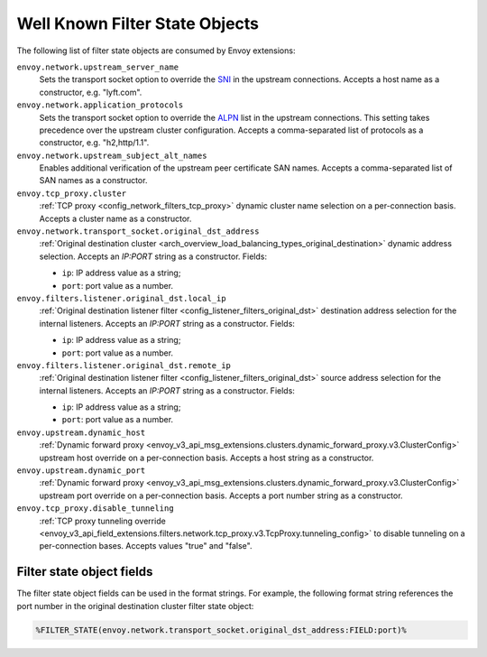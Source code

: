 .. _well_known_filter_state:

Well Known Filter State Objects
===============================

The following list of filter state objects are consumed by Envoy extensions:

``envoy.network.upstream_server_name``
  Sets the transport socket option to override the `SNI <https://en.wikipedia.org/wiki/Server_Name_Indication>`_ in
  the upstream connections. Accepts a host name as a constructor, e.g. "lyft.com".

``envoy.network.application_protocols``
  Sets the transport socket option to override the `ALPN <https://en.wikipedia.org/wiki/Application-Layer Protocol
  Negotiation>`_ list in the upstream connections. This setting takes precedence over the upstream cluster configuration.
  Accepts a comma-separated list of protocols as a constructor, e.g. "h2,http/1.1".

``envoy.network.upstream_subject_alt_names``
  Enables additional verification of the upstream peer certificate SAN names. Accepts a comma-separated list of SAN
  names as a constructor.

``envoy.tcp_proxy.cluster``
  :ref:`TCP proxy <config_network_filters_tcp_proxy>` dynamic cluster name selection on a per-connection basis. Accepts
  a cluster name as a constructor.

``envoy.network.transport_socket.original_dst_address``
  :ref:`Original destination cluster <arch_overview_load_balancing_types_original_destination>` dynamic address
  selection. Accepts an `IP:PORT` string as a constructor. Fields:

  * ``ip``: IP address value as a string;
  * ``port``: port value as a number.

``envoy.filters.listener.original_dst.local_ip``
  :ref:`Original destination listener filter <config_listener_filters_original_dst>` destination address selection for
  the internal listeners. Accepts an `IP:PORT` string as a constructor. Fields:

  * ``ip``: IP address value as a string;
  * ``port``: port value as a number.

``envoy.filters.listener.original_dst.remote_ip``
  :ref:`Original destination listener filter <config_listener_filters_original_dst>` source address selection for the
  internal listeners. Accepts an `IP:PORT` string as a constructor. Fields:

  * ``ip``: IP address value as a string;
  * ``port``: port value as a number.

``envoy.upstream.dynamic_host``
  :ref:`Dynamic forward proxy <envoy_v3_api_msg_extensions.clusters.dynamic_forward_proxy.v3.ClusterConfig>` upstream
  host override on a per-connection basis. Accepts a host string as a constructor.

``envoy.upstream.dynamic_port``
  :ref:`Dynamic forward proxy <envoy_v3_api_msg_extensions.clusters.dynamic_forward_proxy.v3.ClusterConfig>` upstream
  port override on a per-connection basis. Accepts a port number string as a constructor.

``envoy.tcp_proxy.disable_tunneling``
  :ref:`TCP proxy tunneling override
  <envoy_v3_api_field_extensions.filters.network.tcp_proxy.v3.TcpProxy.tunneling_config>` to disable tunneling on a
  per-connection bases. Accepts values "true" and "false".


Filter state object fields
--------------------------

The filter state object fields can be used in the format strings. For example,
the following format string references the port number in the original
destination cluster filter state object:

.. code-block:: none

  %FILTER_STATE(envoy.network.transport_socket.original_dst_address:FIELD:port)%
